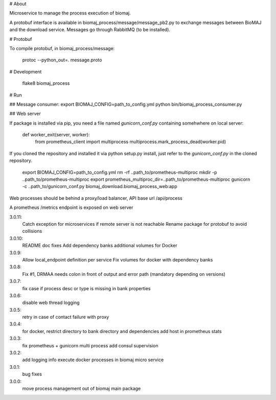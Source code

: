 # About

Microservice to manage the process execution of biomaj.

A protobuf interface is available in biomaj_process/message/message_pb2.py to exchange messages between BioMAJ and the download service.
Messages go through RabbitMQ (to be installed).

# Protobuf

To compile protobuf, in biomaj_process/message:

    protoc --python_out=. message.proto

# Development

    flake8  biomaj_process

# Run

## Message consumer:
export BIOMAJ_CONFIG=path_to_config.yml
python bin/biomaj_process_consumer.py

## Web server

If package is installed via pip, you need a file named *gunicorn_conf.py* containing somehwhere on local server:

    def worker_exit(server, worker):
        from prometheus_client import multiprocess
        multiprocess.mark_process_dead(worker.pid)

If you cloned the repository and installed it via python setup.py install, just refer to the *gunicorn_conf.py* in the cloned repository.


    export BIOMAJ_CONFIG=path_to_config.yml
    rm -rf ..path_to/prometheus-multiproc
    mkdir -p ..path_to/prometheus-multiproc
    export prometheus_multiproc_dir=..path_to/prometheus-multiproc
    gunicorn -c ..path_to/gunicorn_conf.py biomaj_download.biomaj_process_web:app

Web processes should be behind a proxy/load balancer, API base url /api/process

A prometheus /metrics endpoint is exposed on web server


3.0.11:
  Catch exception for microservices if remote server is not reachable
  Rename package for protobuf to avoid collisions
3.0.10:
  README doc fixes
  Add dependency banks additional volumes for Docker
3.0.9:
  Allow local_endpoint definition per service
  Fix volumes for docker with dependency banks
3.0.8:
  Fix #1, DRMAA needs colon in front of output and error path (mandatory depending on versions)
3.0.7:
  fix case if process desc or type is missing in bank properties
3.0.6:
  disable web thread logging
3.0.5:
  retry in case of contact failure with proxy
3.0.4:
  for docker, restrict directory to bank directory and dependencies
  add host in prometheus stats
3.0.3:
  fix prometheus + gunicorn multi process
  add consul supervision
3.0.2:
  add logging info
  execute docker processes in biomaj micro service
3.0.1:
  bug fixes
3.0.0:
  move process management out of biomaj main package



